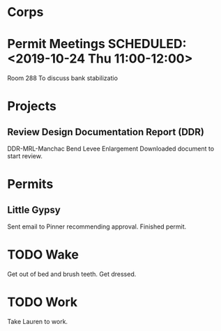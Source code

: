 * Corps
* Permit Meetings   SCHEDULED: <2019-10-24 Thu 11:00-12:00>
   Room 288
   To discuss bank stabilizatio
* Projects
** Review Design Documentation Report (DDR)
   DDR-MRL-Manchac Bend Levee Enlargement
   Downloaded document to start review.
* Permits
** Little Gypsy
   Sent email to Pinner recommending approval.
   Finished permit.
* TODO Wake
  SCHEDULED: <2019-10-31 Wed 05:30>
  Get out of bed and brush teeth.
  Get dressed.
* TODO Work
  SCHEDULED: <2019-10-31 Wed 06:15>
  Take Lauren to work.
